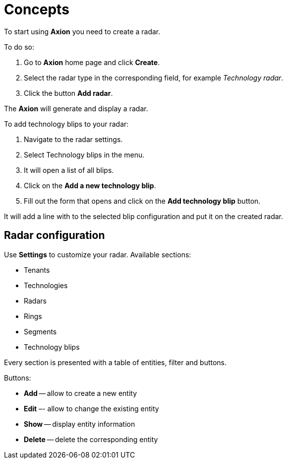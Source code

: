= Concepts

To start using *Axion* you need to create a radar.

To do so:

. Go to *Axion* home page and click *Create*.
. Select the radar type in the corresponding field, for example _Technology radar_.
. Click the button *Add radar*.

The *Axion* will generate and display a radar.

To add technology blips to your radar:

. Navigate to the radar settings.
. Select Technology blips in the menu.
. It will open a list of all blips.
. Click on the *Add a new technology blip*.
. Fill out the form that opens and click on the *Add technology blip* button.

It will add a line with to the selected blip configuration and put it on the created radar.

== Radar configuration

Use *Settings* to customize your radar. Available sections:

* Tenants  
* Technologies
* Radars
* Rings
* Segments 
* Technology blips 

Every section is presented with a table of entities, filter and buttons.

Buttons:

* *Add* -- allow to create a new entity
* *Edit* –- allow to change the existing entity
* *Show* -- display entity information
* *Delete* -- delete the corresponding entity